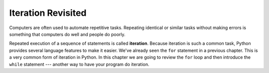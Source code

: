 ..  Copyright (C)  Brad Miller, David Ranum, Jeffrey Elkner, Peter Wentworth, Allen B. Downey, Chris
    Meyers, and Dario Mitchell. Permission is granted to copy, distribute
    and/or modify this document under the terms of the GNU Free Documentation
    License, Version 1.3 or any later version published by the Free Software
    Foundation; with Invariant Sections being Forward, Prefaces, and
    Contributor List, no Front-Cover Texts, and no Back-Cover Texts. A copy of
    the license is included in the section entitled "GNU Free Documentation
    License".

.. qnum::
   :prefix: iter-1-
   :start: 1

.. index:: iteration

Iteration Revisited
===================

Computers are often used to automate repetitive tasks. Repeating identical or similar tasks without making errors is something that computers do well and people do poorly.

Repeated execution of a sequence of statements is called **iteration**.  Because iteration is such a common task, Python provides several language features to make it easier. We've already seen the ``for`` statement in a previous chapter. This is a very common form of iteration in Python. In this chapter we are going to review the ``for`` loop and then introduce the ``while`` statement --- another way to have your program do iteration.
